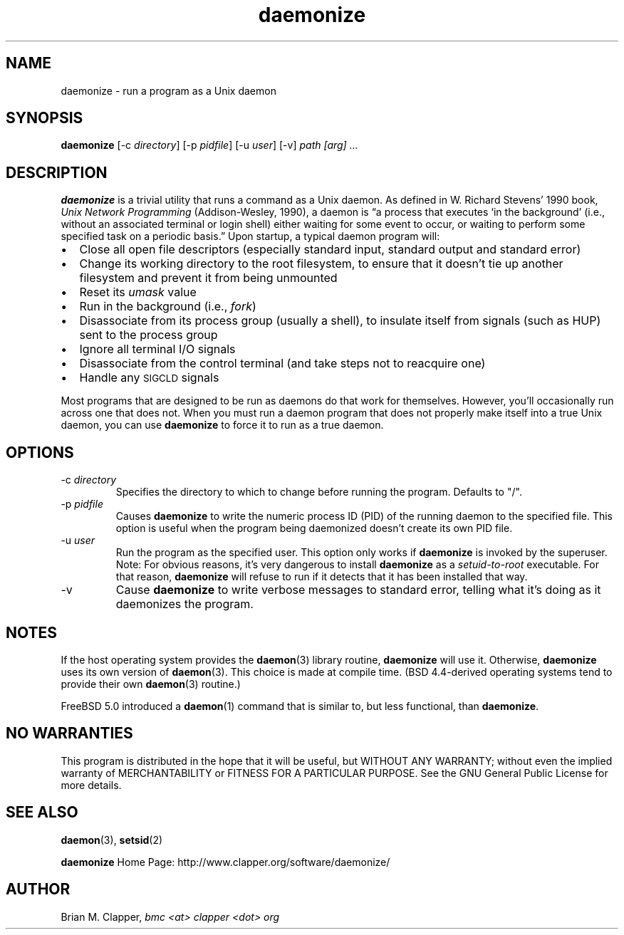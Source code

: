 .\" -*-nroff-*-
.\"
.\" With the exception of the "install-sh" script and the "getopt.c" source,
.\" this software is released under the GNU Public License. See the COPYING
.\" file for details.
.\"
.\" Copyright (c) 2003 Brian M. Clapper, bmc <at> clapper <dot> org
.\"
.\" $Id$
.\" ---------------------------------------------------------------------------
.TH daemonize 1 "April 2003" Unix "User Manuals"
.SH NAME
.PP
daemonize \- run a program as a Unix daemon
.SH SYNOPSIS
.PP
.B daemonize
[-c \fIdirectory\fP]
[-p \fIpidfile\fP] 
[-u \fIuser\fP]
[-v]
.I "path [arg] ..."
.SH DESCRIPTION
.PP
.B daemonize
is a trivial utility that runs a command as a Unix daemon. 
As defined in W. Richard Stevens' 1990 book,
.I "Unix Network Programming"
(Addison-Wesley, 1990), a daemon is
\*(lqa process that executes `in the background' (i.e., without an associated
terminal or login shell) either waiting for some event to occur, or waiting
to perform some specified task on a periodic basis.\*(rq Upon startup, a
typical daemon program will:
.IP \(bu 2
Close all open file descriptors (especially standard input, standard
output and standard error)
.IP \(bu 2
Change its working directory to the root filesystem, to ensure that
it doesn't tie up another filesystem and prevent it from being unmounted
.IP \(bu 2
Reset its
.I umask
value
.IP \(bu 2
Run in the background (i.e.,
.IR fork )
.IP \(bu 2
Disassociate from its process group (usually a shell), to insulate
itself from signals (such as HUP) sent to the process group
.IP \(bu 2
Ignore all terminal I/O signals
.IP \(bu 2
Disassociate from the control terminal (and take steps not to reacquire one)
.IP \(bu 2
Handle any
.SM SIGCLD
signals
.PP
Most programs that are designed to be run as daemons do that work for
themselves. However, you'll occasionally run across one that does not.
When you must run a daemon program that does not properly make
itself into a true Unix daemon, you can use 
.B daemonize
to force it to run as a true daemon.
.SH OPTIONS
.PP
.IP "-c \fIdirectory\fP"
Specifies the directory to which to change before running the program.
Defaults to "/".
.\"
.IP "-p \fIpidfile\fP"
Causes 
.B daemonize
to write the numeric process ID (PID) of the running daemon to the
specified file. This option is useful when the program being daemonized
doesn't create its own PID file.
.\"
.IP "-u \fIuser\fP"
Run the program as the specified user. This option only works if
.B daemonize
is invoked by the superuser.
Note: For obvious reasons, it's very dangerous to install
.B daemonize
as a
.I setuid-to-root
executable. For that reason, 
.B daemonize
will refuse to run if it detects that it has been
installed that way.
.\"
.IP -v
Cause
.B daemonize
to write verbose messages to standard error, telling what it's doing
as it daemonizes the program.
.SH NOTES
.PP
If the host operating system provides the
.BR daemon (3)
library routine, 
.B daemonize
will use it. Otherwise,
.B daemonize
uses its own version of
.BR daemon (3).
This choice is made at compile time. (BSD 4.4-derived operating systems
tend to provide their own
.BR daemon (3)
routine.)
.PP
FreeBSD 5.0 introduced a
.BR daemon (1)
command that is similar to, but less functional, than
.BR daemonize .
.SH NO WARRANTIES
.PP
This program is distributed in the hope that it will be useful,
but WITHOUT ANY WARRANTY; without even the implied warranty of
MERCHANTABILITY or FITNESS FOR A PARTICULAR PURPOSE.  See the
GNU General Public License for more details.
.SH SEE ALSO
.PP
.BR daemon (3),
.BR setsid (2)
.PP
.B daemonize
Home Page: http://www.clapper.org/software/daemonize/
.SH AUTHOR
.PP
Brian M. Clapper,
.I "bmc <at> clapper <dot> org"
